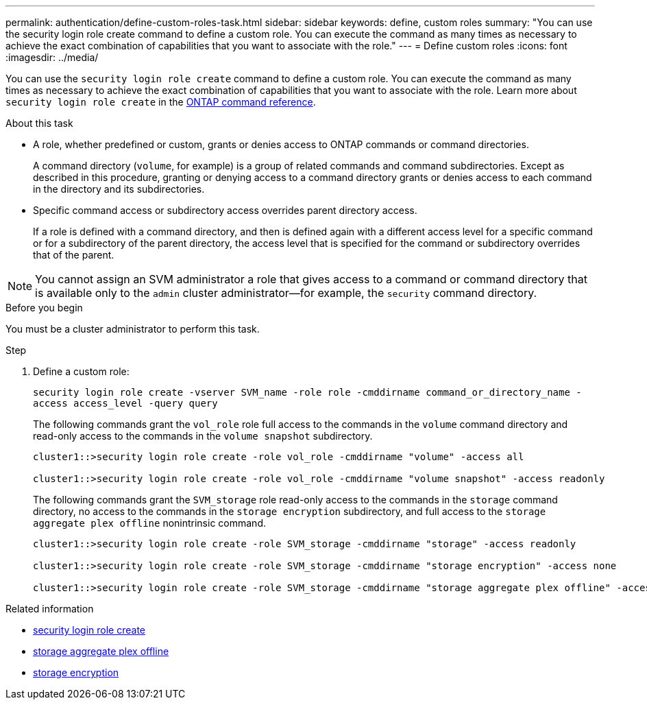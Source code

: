 ---
permalink: authentication/define-custom-roles-task.html
sidebar: sidebar
keywords: define, custom roles
summary: "You can use the security login role create command to define a custom role. You can execute the command as many times as necessary to achieve the exact combination of capabilities that you want to associate with the role."
---
= Define custom roles
:icons: font
:imagesdir: ../media/

[.lead]
You can use the `security login role create` command to define a custom role. You can execute the command as many times as necessary to achieve the exact combination of capabilities that you want to associate with the role. Learn more about `security login role create` in the link:https://docs.netapp.com/us-en/ontap-cli/security-login-role-create.html[ONTAP command reference^].

.About this task

* A role, whether predefined or custom, grants or denies access to ONTAP commands or command directories.
+
A command directory (`volume`, for example) is a group of related commands and command subdirectories. Except as described in this procedure, granting or denying access to a command directory grants or denies access to each command in the directory and its subdirectories.

* Specific command access or subdirectory access overrides parent directory access.
+
If a role is defined with a command directory, and then is defined again with a different access level for a specific command or for a subdirectory of the parent directory, the access level that is specified for the command or subdirectory overrides that of the parent.

[NOTE]
You cannot assign an SVM administrator a role that gives access to a command or command directory that is available only to the `admin` cluster administrator--for example, the `security` command directory.


.Before you begin 

You must be a cluster administrator to perform this task.

.Step

. Define a custom role:
+
`security login role create -vserver SVM_name -role role -cmddirname command_or_directory_name -access access_level -query query`
+
The following commands grant the `vol_role` role full access to the commands in the `volume` command directory and read-only access to the commands in the `volume snapshot` subdirectory.
+
----
cluster1::>security login role create -role vol_role -cmddirname "volume" -access all

cluster1::>security login role create -role vol_role -cmddirname "volume snapshot" -access readonly
----
+
The following commands grant the `SVM_storage` role read-only access to the commands in the `storage` command directory, no access to the commands in the `storage encryption` subdirectory, and full access to the `storage aggregate plex offline` nonintrinsic command.
+
----
cluster1::>security login role create -role SVM_storage -cmddirname "storage" -access readonly

cluster1::>security login role create -role SVM_storage -cmddirname "storage encryption" -access none

cluster1::>security login role create -role SVM_storage -cmddirname "storage aggregate plex offline" -access all
----

.Related information
* link:https://docs.netapp.com/us-en/ontap-cli/security-login-role-create.html[security login role create]
* link:https://docs.netapp.com/us-en/ontap-cli/storage-aggregate-plex-offline.html[storage aggregate plex offline]
* link:https://docs.netapp.com/us-en/ontap-cli/search.html?q=storage+encryption[storage encryption]

// 2025 Mar 11, ONTAPDOC-2758
// 2025 Feb 20, ONTAPDOC-2758